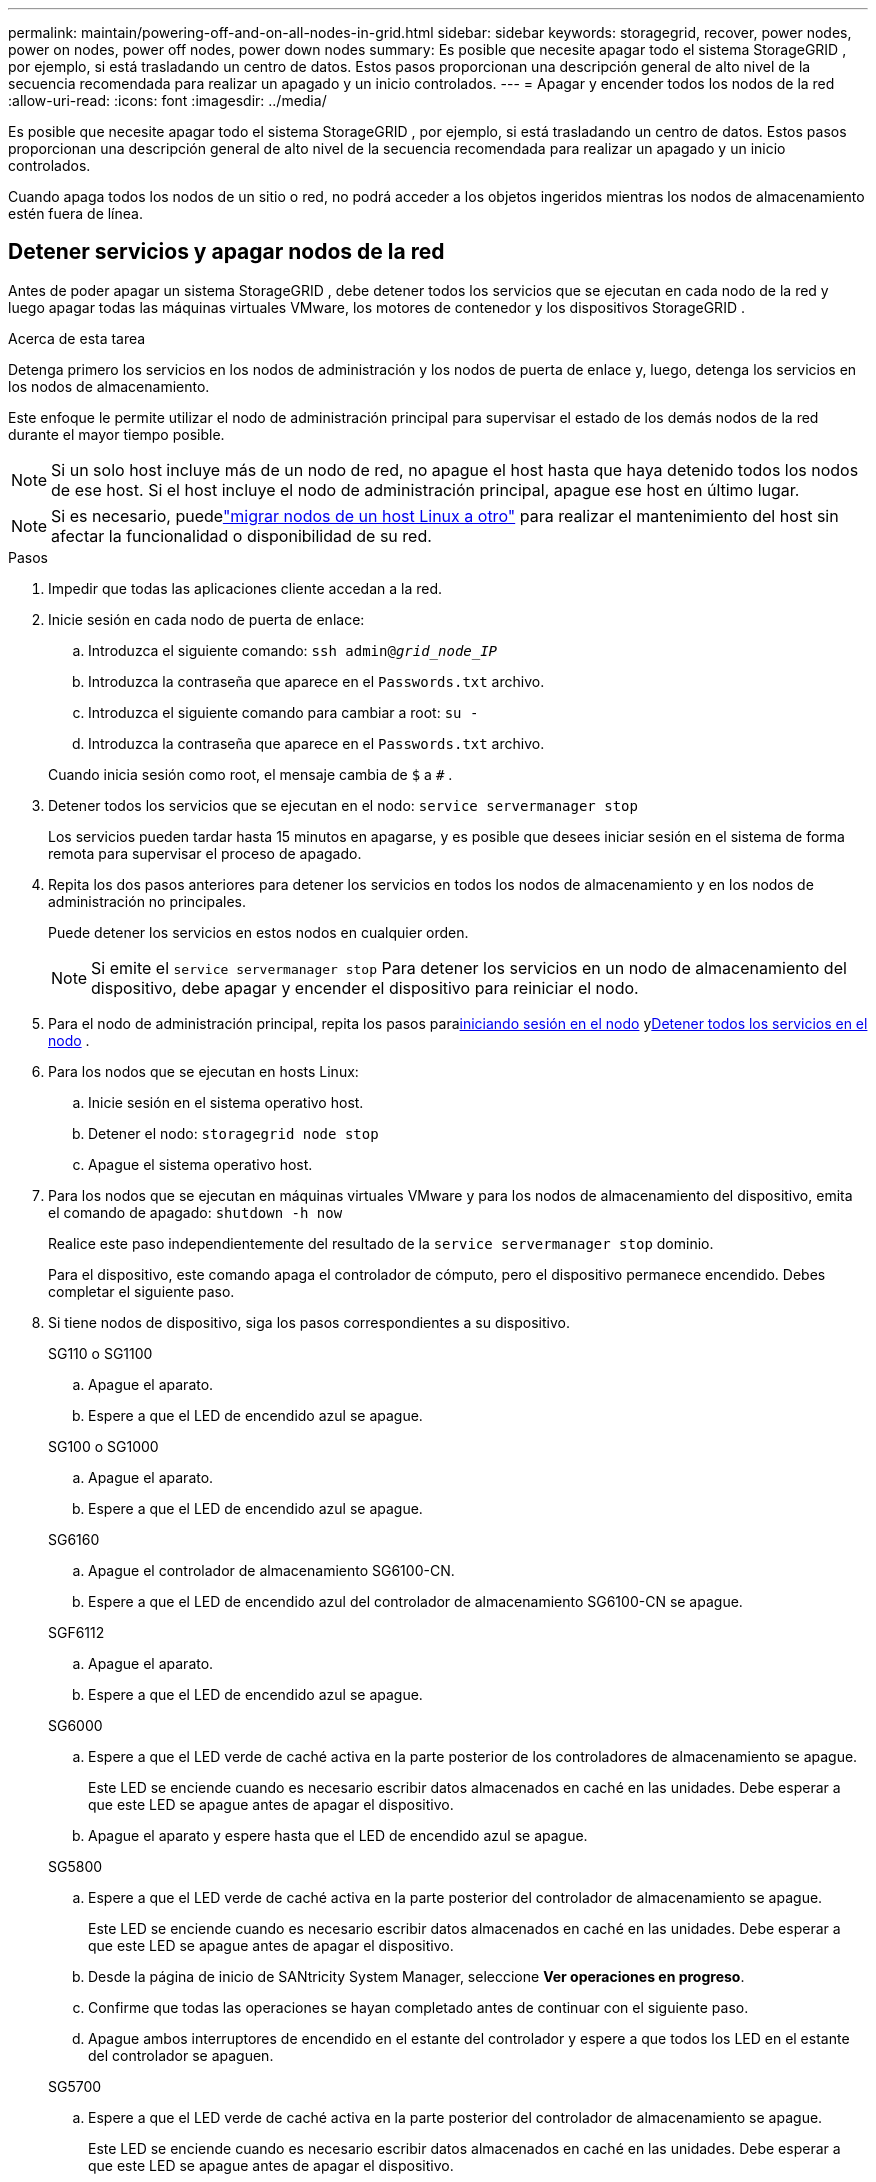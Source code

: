 ---
permalink: maintain/powering-off-and-on-all-nodes-in-grid.html 
sidebar: sidebar 
keywords: storagegrid, recover, power nodes, power on nodes, power off nodes, power down nodes 
summary: Es posible que necesite apagar todo el sistema StorageGRID , por ejemplo, si está trasladando un centro de datos.  Estos pasos proporcionan una descripción general de alto nivel de la secuencia recomendada para realizar un apagado y un inicio controlados. 
---
= Apagar y encender todos los nodos de la red
:allow-uri-read: 
:icons: font
:imagesdir: ../media/


[role="lead"]
Es posible que necesite apagar todo el sistema StorageGRID , por ejemplo, si está trasladando un centro de datos.  Estos pasos proporcionan una descripción general de alto nivel de la secuencia recomendada para realizar un apagado y un inicio controlados.

Cuando apaga todos los nodos de un sitio o red, no podrá acceder a los objetos ingeridos mientras los nodos de almacenamiento estén fuera de línea.



== Detener servicios y apagar nodos de la red

Antes de poder apagar un sistema StorageGRID , debe detener todos los servicios que se ejecutan en cada nodo de la red y luego apagar todas las máquinas virtuales VMware, los motores de contenedor y los dispositivos StorageGRID .

.Acerca de esta tarea
Detenga primero los servicios en los nodos de administración y los nodos de puerta de enlace y, luego, detenga los servicios en los nodos de almacenamiento.

Este enfoque le permite utilizar el nodo de administración principal para supervisar el estado de los demás nodos de la red durante el mayor tiempo posible.


NOTE: Si un solo host incluye más de un nodo de red, no apague el host hasta que haya detenido todos los nodos de ese host.  Si el host incluye el nodo de administración principal, apague ese host en último lugar.


NOTE: Si es necesario, puedelink:linux-migrating-grid-node-to-new-host.html["migrar nodos de un host Linux a otro"] para realizar el mantenimiento del host sin afectar la funcionalidad o disponibilidad de su red.

.Pasos
. Impedir que todas las aplicaciones cliente accedan a la red.
. [[log_in_to_gn]]Inicie sesión en cada nodo de puerta de enlace:
+
.. Introduzca el siguiente comando: `ssh admin@_grid_node_IP_`
.. Introduzca la contraseña que aparece en el `Passwords.txt` archivo.
.. Introduzca el siguiente comando para cambiar a root: `su -`
.. Introduzca la contraseña que aparece en el `Passwords.txt` archivo.


+
Cuando inicia sesión como root, el mensaje cambia de `$` a `#` .

. [[stop_all_services]]Detener todos los servicios que se ejecutan en el nodo: `service servermanager stop`
+
Los servicios pueden tardar hasta 15 minutos en apagarse, y es posible que desees iniciar sesión en el sistema de forma remota para supervisar el proceso de apagado.

. Repita los dos pasos anteriores para detener los servicios en todos los nodos de almacenamiento y en los nodos de administración no principales.
+
Puede detener los servicios en estos nodos en cualquier orden.

+

NOTE: Si emite el `service servermanager stop` Para detener los servicios en un nodo de almacenamiento del dispositivo, debe apagar y encender el dispositivo para reiniciar el nodo.

. Para el nodo de administración principal, repita los pasos para<<log_in_to_gn,iniciando sesión en el nodo>> y<<stop_all_services,Detener todos los servicios en el nodo>> .
. Para los nodos que se ejecutan en hosts Linux:
+
.. Inicie sesión en el sistema operativo host.
.. Detener el nodo: `storagegrid node stop`
.. Apague el sistema operativo host.


. Para los nodos que se ejecutan en máquinas virtuales VMware y para los nodos de almacenamiento del dispositivo, emita el comando de apagado: `shutdown -h now`
+
Realice este paso independientemente del resultado de la `service servermanager stop` dominio.

+
Para el dispositivo, este comando apaga el controlador de cómputo, pero el dispositivo permanece encendido.  Debes completar el siguiente paso.

. Si tiene nodos de dispositivo, siga los pasos correspondientes a su dispositivo.
+
[role="tabbed-block"]
====
.SG110 o SG1100
--
.. Apague el aparato.
.. Espere a que el LED de encendido azul se apague.


--
.SG100 o SG1000
--
.. Apague el aparato.
.. Espere a que el LED de encendido azul se apague.


--
.SG6160
--
.. Apague el controlador de almacenamiento SG6100-CN.
.. Espere a que el LED de encendido azul del controlador de almacenamiento SG6100-CN se apague.


--
.SGF6112
--
.. Apague el aparato.
.. Espere a que el LED de encendido azul se apague.


--
.SG6000
--
.. Espere a que el LED verde de caché activa en la parte posterior de los controladores de almacenamiento se apague.
+
Este LED se enciende cuando es necesario escribir datos almacenados en caché en las unidades.  Debe esperar a que este LED se apague antes de apagar el dispositivo.

.. Apague el aparato y espere hasta que el LED de encendido azul se apague.


--
.SG5800
--
.. Espere a que el LED verde de caché activa en la parte posterior del controlador de almacenamiento se apague.
+
Este LED se enciende cuando es necesario escribir datos almacenados en caché en las unidades.  Debe esperar a que este LED se apague antes de apagar el dispositivo.

.. Desde la página de inicio de SANtricity System Manager, seleccione *Ver operaciones en progreso*.
.. Confirme que todas las operaciones se hayan completado antes de continuar con el siguiente paso.
.. Apague ambos interruptores de encendido en el estante del controlador y espere a que todos los LED en el estante del controlador se apaguen.


--
.SG5700
--
.. Espere a que el LED verde de caché activa en la parte posterior del controlador de almacenamiento se apague.
+
Este LED se enciende cuando es necesario escribir datos almacenados en caché en las unidades.  Debe esperar a que este LED se apague antes de apagar el dispositivo.

.. Apague el aparato y espere a que se detenga toda actividad del LED y de la pantalla de siete segmentos.


--
====
. Si es necesario, cierre la sesión del shell de comandos: `exit`
+
La red StorageGRID ahora se ha cerrado.





== Nodos de red de puesta en marcha


CAUTION: Si toda la red ha estado apagada durante más de 15 días, debe comunicarse con el soporte técnico antes de iniciar cualquier nodo de la red.  No intente los procedimientos de recuperación que reconstruyen los datos de Cassandra.  Si lo hace podría sufrir pérdida de datos.

Si es posible, encienda los nodos de la red en este orden:

* Aplique energía a los nodos de administración primero.
* Aplique energía a los nodos de puerta de enlace por último.



NOTE: Si un host incluye varios nodos de red, los nodos volverán a estar en línea automáticamente cuando encienda el host.

.Pasos
. Encienda los hosts del nodo de administración principal y cualquier nodo de administración no principal.
+

NOTE: No podrá iniciar sesión en los nodos de administración hasta que se hayan reiniciado los nodos de almacenamiento.

. Encienda los hosts de todos los nodos de almacenamiento.
+
Puede encender estos nodos en cualquier orden.

. Encienda los hosts de todos los nodos de puerta de enlace.
. Sign in en el Administrador de cuadrícula.
. Seleccione *NODOS* y monitoree el estado de los nodos de la red. Verifique que no haya íconos de alerta junto a los nombres de los nodos.


.Información relacionada
* https://docs.netapp.com/us-en/storagegrid-appliances/sg6100/index.html["Dispositivos de almacenamiento SGF6112 y SG6160"^]
* https://docs.netapp.com/us-en/storagegrid-appliances/sg110-1100/index.html["Aparatos de servicio SG110 y SG1100"^]
* https://docs.netapp.com/us-en/storagegrid-appliances/sg100-1000/index.html["Aparatos de servicio SG100 y SG1000"^]
* https://docs.netapp.com/us-en/storagegrid-appliances/sg6000/index.html["Dispositivos de almacenamiento SG6000"^]
* https://docs.netapp.com/us-en/storagegrid-appliances/sg5800/index.html["Dispositivos de almacenamiento SG5800"^]
* https://docs.netapp.com/us-en/storagegrid-appliances/sg5700/index.html["Dispositivos de almacenamiento SG5700"^]

